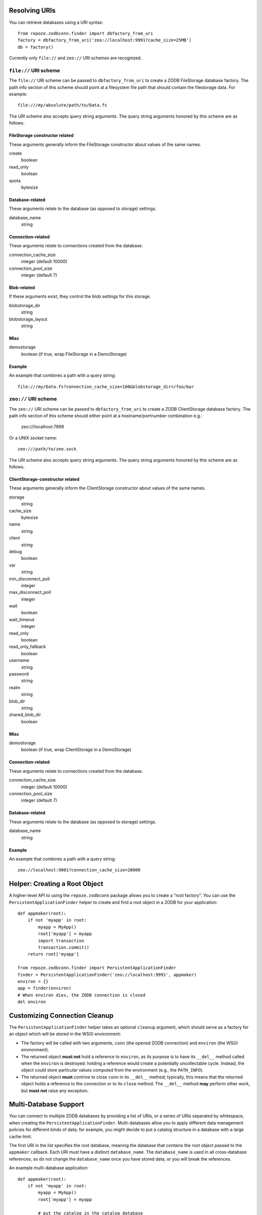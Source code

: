 Resolving URIs
--------------

You can retrieve databases using a URI syntax::

  from repoze.zodbconn.finder import dbfactory_from_uri
  factory = dbfactory_from_uri('zeo://localhost:9991?cache_size=25MB')
  db = factory()

Currently only ``file://`` and ``zeo://`` URI schemes are recognized.

``file://`` URI scheme
~~~~~~~~~~~~~~~~~~~~~~

The ``file://`` URI scheme can be passed to ``dbfactory_from_uri`` to
create a ZODB FileStorage database factory.  The path info section of
this scheme should point at a filesystem file path that should contain
the filestorage data.  For example::

  file:///my/absolute/path/to/Data.fs

The URI scheme also accepts query string arguments.  The query string
arguments honored by this scheme are as follows.

FileStorage constructor related
+++++++++++++++++++++++++++++++

These arguments generally inform the FileStorage constructor about
values of the same names.

create
  boolean
read_only
  boolean
quota
  bytesize

Database-related
++++++++++++++++

These arguments relate to the database (as opposed to storage)
settings.

database_name
  string

Connection-related
++++++++++++++++++

These arguments relate to connections created from the database.

connection_cache_size
  integer (default 10000)
connection_pool_size
  integer (default 7)

Blob-related
++++++++++++

If these arguments exist, they control the blob settings for this
storage.

blobstorage_dir
  string
blobstorage_layout
  string

Misc
++++

demostorage 
  boolean (if true, wrap FileStorage in a DemoStorage)

Example
+++++++

An example that combines a path with a query string::

   file:///my/Data.fs?connection_cache_size=100&blobstorage_dir=/foo/bar

``zeo://`` URI scheme
~~~~~~~~~~~~~~~~~~~~~~

The ``zeo://`` URI scheme can be passed to ``dbfactory_from_uri`` to
create a ZODB ClientStorage database factory.  The path info section
of this scheme should either point at a hostname/portnumber
combination e.g.:

  zeo:///localhost:7899

Or a UNIX socket name::

  zeo:///path/to/zeo.sock

The URI scheme also accepts query string arguments.  The query string
arguments honored by this scheme are as follows.

ClientStorage-constructor related
+++++++++++++++++++++++++++++++++

These arguments generally inform the ClientStorage constructor about
values of the same names.

storage
  string
cache_size
  bytesize
name
  string
client
  string
debug
  boolean
var
  string
min_disconnect_poll
  integer
max_disconnect_poll
  integer
wait
  boolean
wait_timeout
  integer
read_only
  boolean
read_only_fallback
  boolean
username
  string
password
  string
realm
  string
blob_dir
  string
shared_blob_dir
  boolean

Misc
++++

demostorage
  boolean (if true, wrap ClientStorage in a DemoStorage)

Connection-related
++++++++++++++++++

These arguments relate to connections created from the database.

connection_cache_size
  integer (default 10000)
connection_pool_size
  integer (default 7)

Database-related
++++++++++++++++

These arguments relate to the database (as opposed to storage)
settings.

database_name
  string

Example
+++++++

An example that combines a path with a query string::

  zeo://localhost:9001?connection_cache_size=20000

Helper: Creating a Root Object
------------------------------

A higher-level API to using the ``repoze.zodbconn`` package allows you
to create a "root factory".  You can use the
``PersistentApplicationFinder`` helper to create and find a root
object in a ZODB for your application::

   def appmaker(root):
       if not 'myapp' in root:
           myapp = MyApp()
           root['myapp'] = myapp
           import transaction
           transaction.commit()
       return root['myapp']

   from repoze.zodbconn.finder import PersistentApplicationFinder
   finder = PersistentApplicationFinder('zeo://localhost:9991', appmaker)
   environ = {}
   app = finder(environ)
   # When environ dies, the ZODB connection is closed
   del environ

Customizing Connection Cleanup
------------------------------

The ``PersistentApplicationFinder`` helper takes an optional ``cleanup``
argument, which should serve as a factory for an object which will be
stored in the WSGI environment:

- The factory will be called with two arguments, ``conn`` (the opened
  ZODB connection) and ``environ`` (the WSGI environment).

- The returned object **must not** hold a reference to ``environ``,
  as its purpose is to have its ``__del__`` method called when the
  ``environ`` is destroyed:  holding a reference would create a potentially
  uncollectable cycle.  Instead, the object could store particular values
  computed from the environment (e.g., the ``PATH_INFO``).

- The returned object **must** contrive to close ``conn`` in its ``__del__``
  method;  typically, this means that the returned object holds a reference
  to the connection or to its ``close`` method.  The ``__del__`` method
  **may** perform other work, but **must not** raise any exception.


Multi-Database Support
----------------------

You can connect to multiple ZODB databases by providing a list of URIs,
or a series of URIs separated by whitespace, when creating the
``PersistentApplicationFinder``. Multi-databases allow you to apply
different data management policies for different kinds of data; for
example, you might decide to put a catalog structure in a database with
a large cache limit.

The first URI in the list specifies the root database, meaning the
database that contains the root object passed to the ``appmaker``
callback. Each URI must have a distinct ``database_name``. The
``database_name`` is used in all cross-database references, so do not
change the ``database_name`` once you have stored data, or you will
break the references.

An example multi-database application::

   def appmaker(root):
       if not 'myapp' in root:
           myapp = MyApp()
           root['myapp'] = myapp

           # put the catalog in the catalog database
           catalog = MyCatalog()
           catalog_conn = root._p_jar.get_connection('catalog')
           catalog_conn.root()['catalog'] = catalog
           catalog_conn.add(catalog)

           # make a cross-database reference from myapp to the catalog
           myapp.catalog = catalog

           import transaction
           transaction.commit()
       return root['myapp']

   from repoze.zodbconn.finder import PersistentApplicationFinder
   uris = []
   uris.append('zeo://localhost:9991/?database_name=main&storage=main')
   uris.append('zeo://localhost:9991/?database_name=catalog&storage=catalog')
   finder = PersistentApplicationFinder(uris, appmaker)
   environ = {}
   app = finder(environ)

Application code does not need to do anything special to follow
cross-database references. In the example above, other code can refer
to ``myapp.catalog`` without knowing that a database boundary is being
crossed.

Middleware to Close a Connection
--------------------------------

If you use the ``PersistentApplicationFinder`` class, it inserts a key
in the environment which is a "closer".  When the environment is
garbage collected, the closer will usually be called.  If you're
having problems with this (the environment is not garbage collected,
for some reason, for instance), you can use the "closer" middleware at
the top of your pipeline::

  egg:repoze.zodbconn#closer

This will cause the key to be deleted explicitly rather than relying
on garbage collection.

